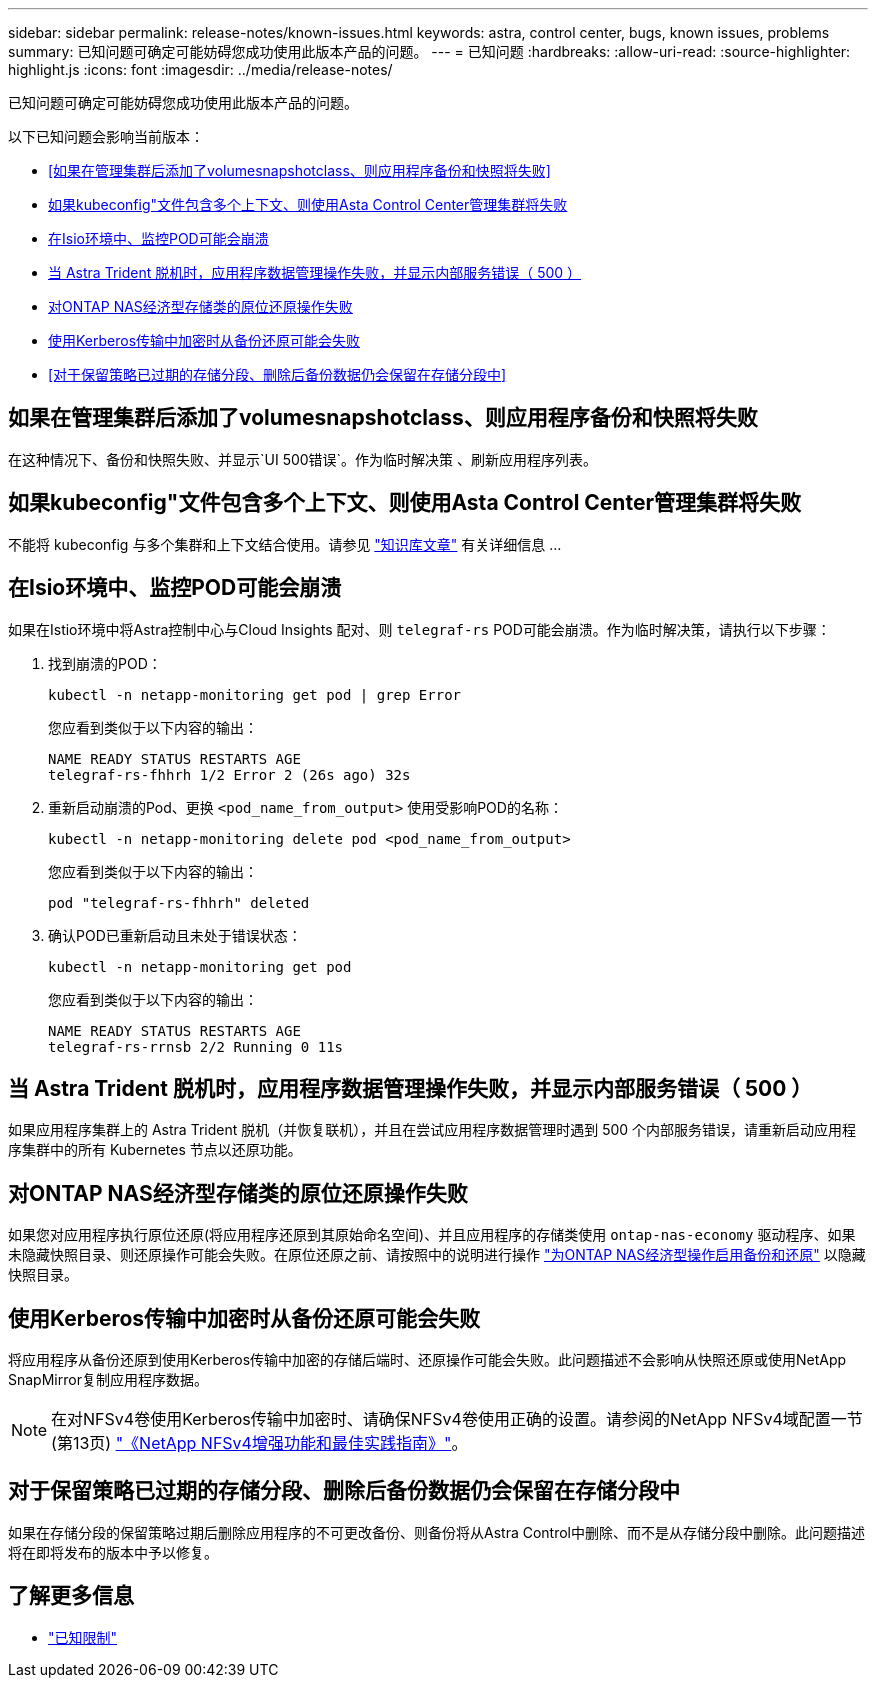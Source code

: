 ---
sidebar: sidebar 
permalink: release-notes/known-issues.html 
keywords: astra, control center, bugs, known issues, problems 
summary: 已知问题可确定可能妨碍您成功使用此版本产品的问题。 
---
= 已知问题
:hardbreaks:
:allow-uri-read: 
:source-highlighter: highlight.js
:icons: font
:imagesdir: ../media/release-notes/


[role="lead"]
已知问题可确定可能妨碍您成功使用此版本产品的问题。

以下已知问题会影响当前版本：

* <<如果在管理集群后添加了volumesnapshotclass、则应用程序备份和快照将失败>>
* <<如果kubeconfig"文件包含多个上下文、则使用Asta Control Center管理集群将失败>>
* <<在Isio环境中、监控POD可能会崩溃>>
* <<当 Astra Trident 脱机时，应用程序数据管理操作失败，并显示内部服务错误（ 500 ）>>
* <<对ONTAP NAS经济型存储类的原位还原操作失败>>
* <<使用Kerberos传输中加密时从备份还原可能会失败>>
* <<对于保留策略已过期的存储分段、删除后备份数据仍会保留在存储分段中>>




== 如果在管理集群后添加了volumesnapshotclass、则应用程序备份和快照将失败

在这种情况下、备份和快照失败、并显示`UI 500错误`。作为临时解决策 、刷新应用程序列表。



== 如果kubeconfig"文件包含多个上下文、则使用Asta Control Center管理集群将失败

不能将 kubeconfig 与多个集群和上下文结合使用。请参见 link:https://kb.netapp.com/Cloud/Astra/Control/Managing_cluster_with_Astra_Control_Center_may_fail_when_using_default_kubeconfig_file_contains_more_than_one_context["知识库文章"^] 有关详细信息 ...



== 在Isio环境中、监控POD可能会崩溃

如果在Istio环境中将Astra控制中心与Cloud Insights 配对、则 `telegraf-rs` POD可能会崩溃。作为临时解决策，请执行以下步骤：

. 找到崩溃的POD：
+
[listing]
----
kubectl -n netapp-monitoring get pod | grep Error
----
+
您应看到类似于以下内容的输出：

+
[listing]
----
NAME READY STATUS RESTARTS AGE
telegraf-rs-fhhrh 1/2 Error 2 (26s ago) 32s
----
. 重新启动崩溃的Pod、更换 `<pod_name_from_output>` 使用受影响POD的名称：
+
[listing]
----
kubectl -n netapp-monitoring delete pod <pod_name_from_output>
----
+
您应看到类似于以下内容的输出：

+
[listing]
----
pod "telegraf-rs-fhhrh" deleted
----
. 确认POD已重新启动且未处于错误状态：
+
[listing]
----
kubectl -n netapp-monitoring get pod
----
+
您应看到类似于以下内容的输出：

+
[listing]
----
NAME READY STATUS RESTARTS AGE
telegraf-rs-rrnsb 2/2 Running 0 11s
----




== 当 Astra Trident 脱机时，应用程序数据管理操作失败，并显示内部服务错误（ 500 ）

如果应用程序集群上的 Astra Trident 脱机（并恢复联机），并且在尝试应用程序数据管理时遇到 500 个内部服务错误，请重新启动应用程序集群中的所有 Kubernetes 节点以还原功能。



== 对ONTAP NAS经济型存储类的原位还原操作失败

如果您对应用程序执行原位还原(将应用程序还原到其原始命名空间)、并且应用程序的存储类使用 `ontap-nas-economy` 驱动程序、如果未隐藏快照目录、则还原操作可能会失败。在原位还原之前、请按照中的说明进行操作 link:../use/protect-apps.html#enable-backup-and-restore-for-ontap-nas-economy-operations["为ONTAP NAS经济型操作启用备份和还原"^] 以隐藏快照目录。



== 使用Kerberos传输中加密时从备份还原可能会失败

将应用程序从备份还原到使用Kerberos传输中加密的存储后端时、还原操作可能会失败。此问题描述不会影响从快照还原或使用NetApp SnapMirror复制应用程序数据。


NOTE: 在对NFSv4卷使用Kerberos传输中加密时、请确保NFSv4卷使用正确的设置。请参阅的NetApp NFSv4域配置一节(第13页) https://www.netapp.com/media/16398-tr-3580.pdf["《NetApp NFSv4增强功能和最佳实践指南》"^]。



== 对于保留策略已过期的存储分段、删除后备份数据仍会保留在存储分段中

如果在存储分段的保留策略过期后删除应用程序的不可更改备份、则备份将从Astra Control中删除、而不是从存储分段中删除。此问题描述将在即将发布的版本中予以修复。



== 了解更多信息

* link:../release-notes/known-limitations.html["已知限制"]

